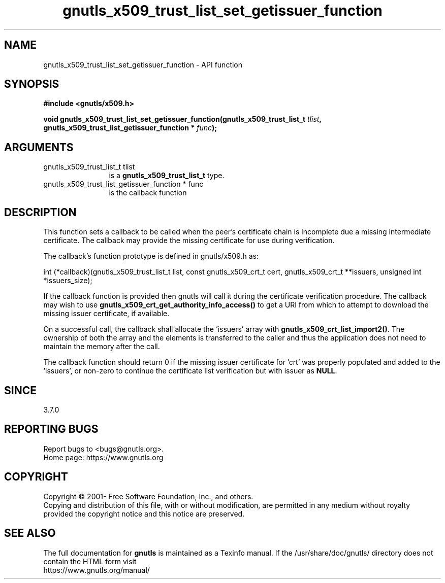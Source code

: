 .\" DO NOT MODIFY THIS FILE!  It was generated by gdoc.
.TH "gnutls_x509_trust_list_set_getissuer_function" 3 "3.7.8" "gnutls" "gnutls"
.SH NAME
gnutls_x509_trust_list_set_getissuer_function \- API function
.SH SYNOPSIS
.B #include <gnutls/x509.h>
.sp
.BI "void gnutls_x509_trust_list_set_getissuer_function(gnutls_x509_trust_list_t " tlist ", gnutls_x509_trust_list_getissuer_function * " func ");"
.SH ARGUMENTS
.IP "gnutls_x509_trust_list_t tlist" 12
is a \fBgnutls_x509_trust_list_t\fP type.
.IP "gnutls_x509_trust_list_getissuer_function * func" 12
is the callback function
.SH "DESCRIPTION"
This function sets a callback to be called when the peer's certificate
chain is incomplete due a missing intermediate certificate. The callback
may provide the missing certificate for use during verification.

The callback's function prototype is defined in gnutls/x509.h as:

int (*callback)(gnutls_x509_trust_list_t list,
const gnutls_x509_crt_t cert,
gnutls_x509_crt_t **issuers,
unsigned int *issuers_size);

If the callback function is provided then gnutls will call it during the
certificate verification procedure. The callback may wish to use
\fBgnutls_x509_crt_get_authority_info_access()\fP to get a URI from which
to attempt to download the missing issuer certificate, if available.

On a successful call, the callback shall allocate the 'issuers' array with
\fBgnutls_x509_crt_list_import2()\fP. The ownership of both the array and the
elements is transferred to the caller and thus the application does not need
to maintain the memory after the call.

The callback function should return 0 if the missing issuer certificate
for 'crt' was properly populated and added to the 'issuers', or non\-zero
to continue the certificate list verification but with issuer as \fBNULL\fP.
.SH "SINCE"
3.7.0
.SH "REPORTING BUGS"
Report bugs to <bugs@gnutls.org>.
.br
Home page: https://www.gnutls.org

.SH COPYRIGHT
Copyright \(co 2001- Free Software Foundation, Inc., and others.
.br
Copying and distribution of this file, with or without modification,
are permitted in any medium without royalty provided the copyright
notice and this notice are preserved.
.SH "SEE ALSO"
The full documentation for
.B gnutls
is maintained as a Texinfo manual.
If the /usr/share/doc/gnutls/
directory does not contain the HTML form visit
.B
.IP https://www.gnutls.org/manual/
.PP
